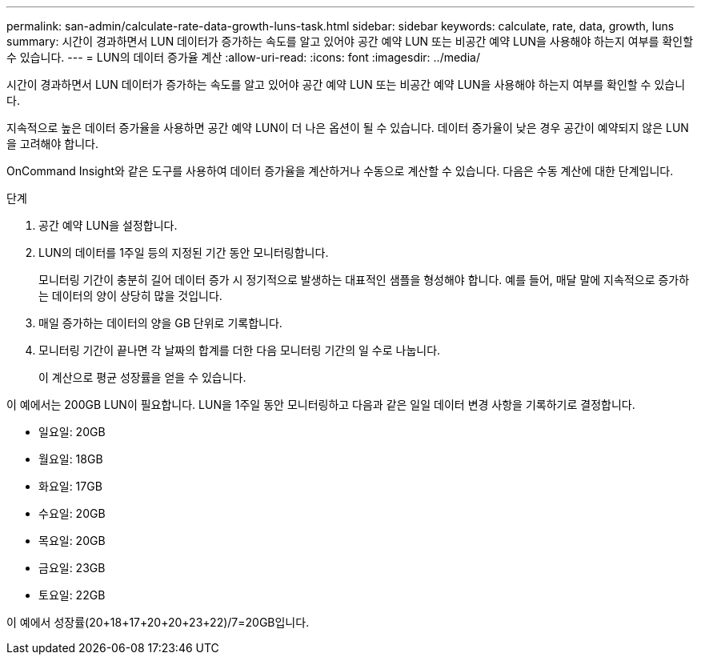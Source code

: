 ---
permalink: san-admin/calculate-rate-data-growth-luns-task.html 
sidebar: sidebar 
keywords: calculate, rate, data, growth, luns 
summary: 시간이 경과하면서 LUN 데이터가 증가하는 속도를 알고 있어야 공간 예약 LUN 또는 비공간 예약 LUN을 사용해야 하는지 여부를 확인할 수 있습니다. 
---
= LUN의 데이터 증가율 계산
:allow-uri-read: 
:icons: font
:imagesdir: ../media/


[role="lead"]
시간이 경과하면서 LUN 데이터가 증가하는 속도를 알고 있어야 공간 예약 LUN 또는 비공간 예약 LUN을 사용해야 하는지 여부를 확인할 수 있습니다.

지속적으로 높은 데이터 증가율을 사용하면 공간 예약 LUN이 더 나은 옵션이 될 수 있습니다. 데이터 증가율이 낮은 경우 공간이 예약되지 않은 LUN을 고려해야 합니다.

OnCommand Insight와 같은 도구를 사용하여 데이터 증가율을 계산하거나 수동으로 계산할 수 있습니다. 다음은 수동 계산에 대한 단계입니다.

.단계
. 공간 예약 LUN을 설정합니다.
. LUN의 데이터를 1주일 등의 지정된 기간 동안 모니터링합니다.
+
모니터링 기간이 충분히 길어 데이터 증가 시 정기적으로 발생하는 대표적인 샘플을 형성해야 합니다. 예를 들어, 매달 말에 지속적으로 증가하는 데이터의 양이 상당히 많을 것입니다.

. 매일 증가하는 데이터의 양을 GB 단위로 기록합니다.
. 모니터링 기간이 끝나면 각 날짜의 합계를 더한 다음 모니터링 기간의 일 수로 나눕니다.
+
이 계산으로 평균 성장률을 얻을 수 있습니다.



이 예에서는 200GB LUN이 필요합니다. LUN을 1주일 동안 모니터링하고 다음과 같은 일일 데이터 변경 사항을 기록하기로 결정합니다.

* 일요일: 20GB
* 월요일: 18GB
* 화요일: 17GB
* 수요일: 20GB
* 목요일: 20GB
* 금요일: 23GB
* 토요일: 22GB


이 예에서 성장률(20+18+17+20+20+23+22)/7=20GB입니다.
